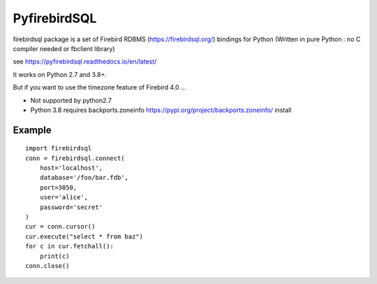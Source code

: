 ================
PyfirebirdSQL
================

.. image:: https://img.shields.io/pypi/v/firebirdsql.png
   :target: https://pypi.python.org/pypi/firebirdsql

.. image:: https://img.shields.io/pypi/l/firebirdsql.png

firebirdsql package is a set of Firebird RDBMS (https://firebirdsql.org/) bindings for Python (Written in pure Python : no C compiler needed or fbclient library)


see https://pyfirebirdsql.readthedocs.io/en/latest/

It works on Python 2.7 and 3.8+.

But if you want to use the timezone feature of Firebird 4.0 ...

- Not supported by python2.7
- Python 3.8 requires backports.zoneinfo https://pypi.org/project/backports.zoneinfo/ install

Example
-----------

::

   import firebirdsql
   conn = firebirdsql.connect(
       host='localhost',
       database='/foo/bar.fdb',
       port=3050,
       user='alice',
       password='secret'
   )
   cur = conn.cursor()
   cur.execute("select * from baz")
   for c in cur.fetchall():
       print(c)
   conn.close()
